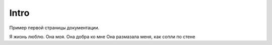 Intro
=====

Пример первой страницы документации.

Я жизнь люблю. Она моя. Она добра ко мне
Она размазала меня, как сопли по стене